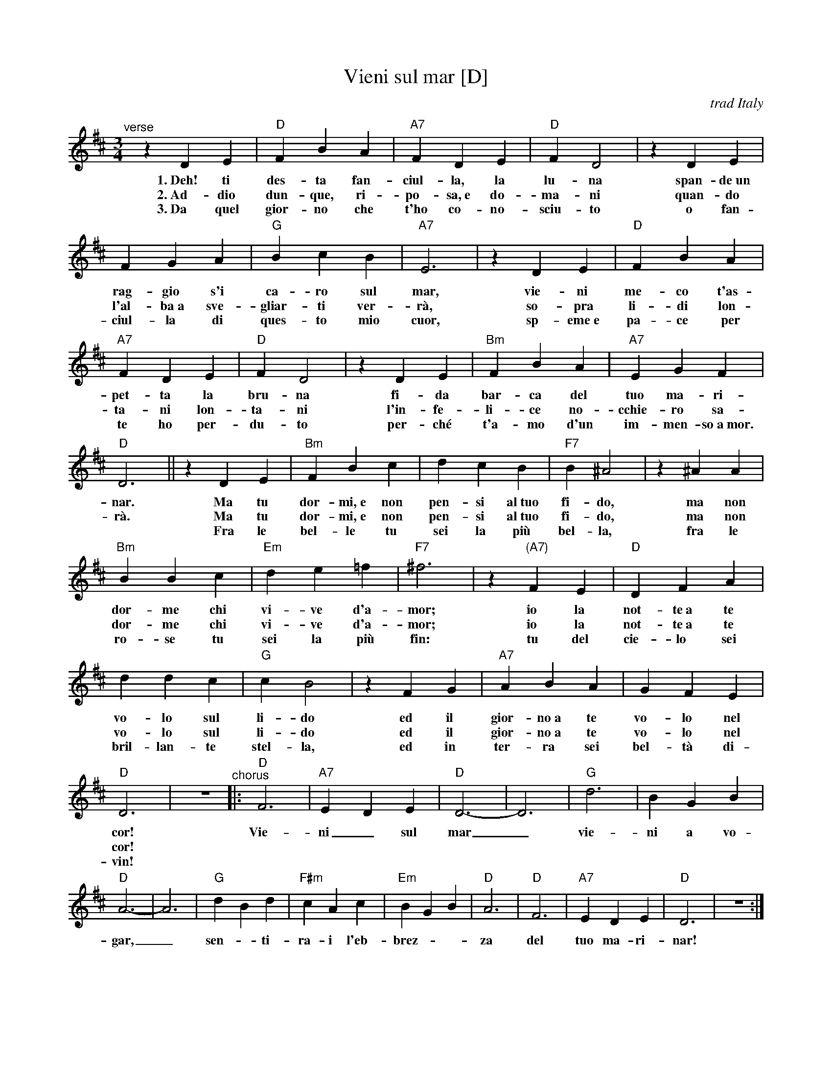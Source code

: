 X: 1
T: Vieni sul mar [D]
O: trad Italy
R: waltz
Z: 1999 Chambers <jc:trillian.mit.edu>
S: Enrico Caruso recording
M: 3/4
L: 1/4
K: D
%%continueall
% %indent 200
% - - - - - - - - - -
%z"Intro"[|] CD | "G"EB,2 | "A7"zDE | "D"FF2 | zFG | "A7"BA^G | AEF | "D"Dz"A7"A | "D"d |]
% - - - - - - - - - -
"^verse"[|]zDE | "D"FBA | "A7"FDE | "D"FD2 | zDE | FGA | "G"BcB | "A7"E3 |
w:1.~Deh! ti des-ta fan-ciul-la, la lu-na span-de~un rag-gio s'i ca-ro sul mar,
w:2.~Ad-dio dun-que, ri-po-sa,~e do-ma-ni quan-do l'al-ba~a sve-gliar-ti ver-r\`a,
w:3.~Da quel gior-no che t'ho co-no-sciu-to o fan-ciul-la di ques-to mio cuor,
%
zDE | "D"FBA | "A7"FDE | "D"FD2 | zDE | "Bm"`FBA | "A7"EGF | "D"D3 ||
w: vie-ni me-co t'as-pet-ta la bru-na fi-da bar-ca del tuo ma-ri-nar.
w: so-pra li-di lon-ta-ni lon-ta-ni l'in-fe-li-ce no-cchie-ro sa-r\`a.
w: sp-eme~e pa-ce per te ho per-du-to per-ch\'e t'a-mo d'un im-men-so~a~mor.
%
zDE | "Bm"FBc | dcB | "F7"B^A2 | z^AA | "Bm"BBc | "Em"de=f | "F7"^f3 |
w: Ma tu dor-mi,~e non pen-si al~tuo fi-do, ma non dor-me chi vi-ve d'a-mor;
w: Ma tu dor-mi,~e non pen-si al~tuo fi-do, ma non dor-me chi vi-ve d'a-mor;
w: Fra le bel-le tu sei la pi\`u bel-la, fra le ro-se tu sei la pi\`u fin:
%
z"(A7)"FE | "D"DFA | ddc | "G"cB2 | zFG | "A7"ABA | GFE | "D"D3 | z3 
w: io la not-te~a te vo-lo sul li-do ed il gior-no~a te vo-lo nel cor!
w: io la not-te~a te vo-lo sul li-do ed il gior-no~a te vo-lo nel cor!
w: tu del cie-lo sei bril-lan-te stel-la, ed in ter-ra sei bel-t\`a di-vin!
% - - - - - - - - - -
"^chorus"\
|: "D"F3 | "A7"EDE | "D"D3- | D3 | "G"d3 | BGB | "D"A3- | A3 |
w: Vie-ni_ sul mar_ vie-ni a vo-gar,_
%
"G"dBd | "F#m"cAc | "Em"BGB | "D"A3 | "D"F3 | "A7"EDE | "D"D3 | z3 :|% z3 |]
w: sen-*ti-ra-i l'eb-brez - - za del tuo ma-ri-nar!
